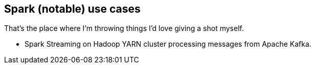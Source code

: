 == Spark (notable) use cases

That's the place where I'm throwing things I'd love giving a shot myself.

* Spark Streaming on Hadoop YARN cluster processing messages from Apache Kafka.
